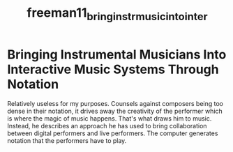 :PROPERTIES:
:ID:       744b2ef2-002d-4920-ae8f-61814cd90822
:ROAM_REFS: cite:freeman11_bring_instr_music_into_inter
:END:
#+TITLE: freeman11_bring_instr_music_into_inter
#+filetags: :laptop:improvisation:notation:

* Bringing Instrumental Musicians Into Interactive Music Systems Through Notation
:PROPERTIES:
:Custom_ID: freeman11_bring_instr_music_into_inter
:URL: 
:AUTHOR: Freeman, J.
:NOTER_DOCUMENT: ~/dissertation/PDFs/freeman11_bring_instr_music_into_inter.pdf
:NOTER_PAGE:
:END:

Relatively useless for my purposes.
Counsels against composers being too dense in their notation, it drives away the creativity of the performer which is where the magic of music happens. That's what draws him to music.
Instead, he describes an approach he has used to bring collaboration between digital performers and live performers. The computer generates notation that the performers have to play.
